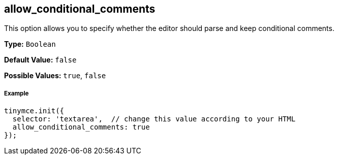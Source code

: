 [[allow_conditional_comments]]
== allow_conditional_comments

This option allows you to specify whether the editor should parse and keep conditional comments.

*Type:* `Boolean`

*Default Value:* `false`

*Possible Values:* `true`, `false`

[[example]]
===== Example

[source,js]
----
tinymce.init({
  selector: 'textarea',  // change this value according to your HTML
  allow_conditional_comments: true
});
----
